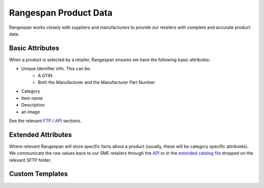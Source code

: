 Rangespan Product Data
======================

Rangespan works closely with suppliers and manufacturers to provide our retailers with complete and accurate product data.

Basic Attributes
----------------

When a product is selected by a retailer, Rangespan ensures we have the following basic attributes:

- Unique Identifier info. This can be:
    - A GTIN
    - Both the Manufacturer and the Manufacturer Part Number
- Category
- Item name
- Description
- an image 

See the relevant `FTP <http://rangespan-retailer-integration.readthedocs.org/en/latest/_SFTP.html#catalog-basic-overview>`_ / `API <https://www.rangespan.com/docs/api/v2/index.html#catalog>`_ sections.

.. image:: images/product_data_basic_attributes.png
    :width: 1000px

Extended Attributes
-------------------

Where relevant Rangespan will store specific facts about a product (usually, these will be category specific attributes). We communicate the raw values back to our SME retailers through the `API <https://www.rangespan.com/docs/api/v2/index.html#catalog>`_ or in the `extended catalog file <http://rangespan-retailer-integration.readthedocs.org/en/latest/_SFTP.html#extended-catalog-overview>`_ dropped on the relevant SFTP folder.


.. image:: images/product_data_basic_attributes.png
    :width: 1000px

Custom Templates
----------------

